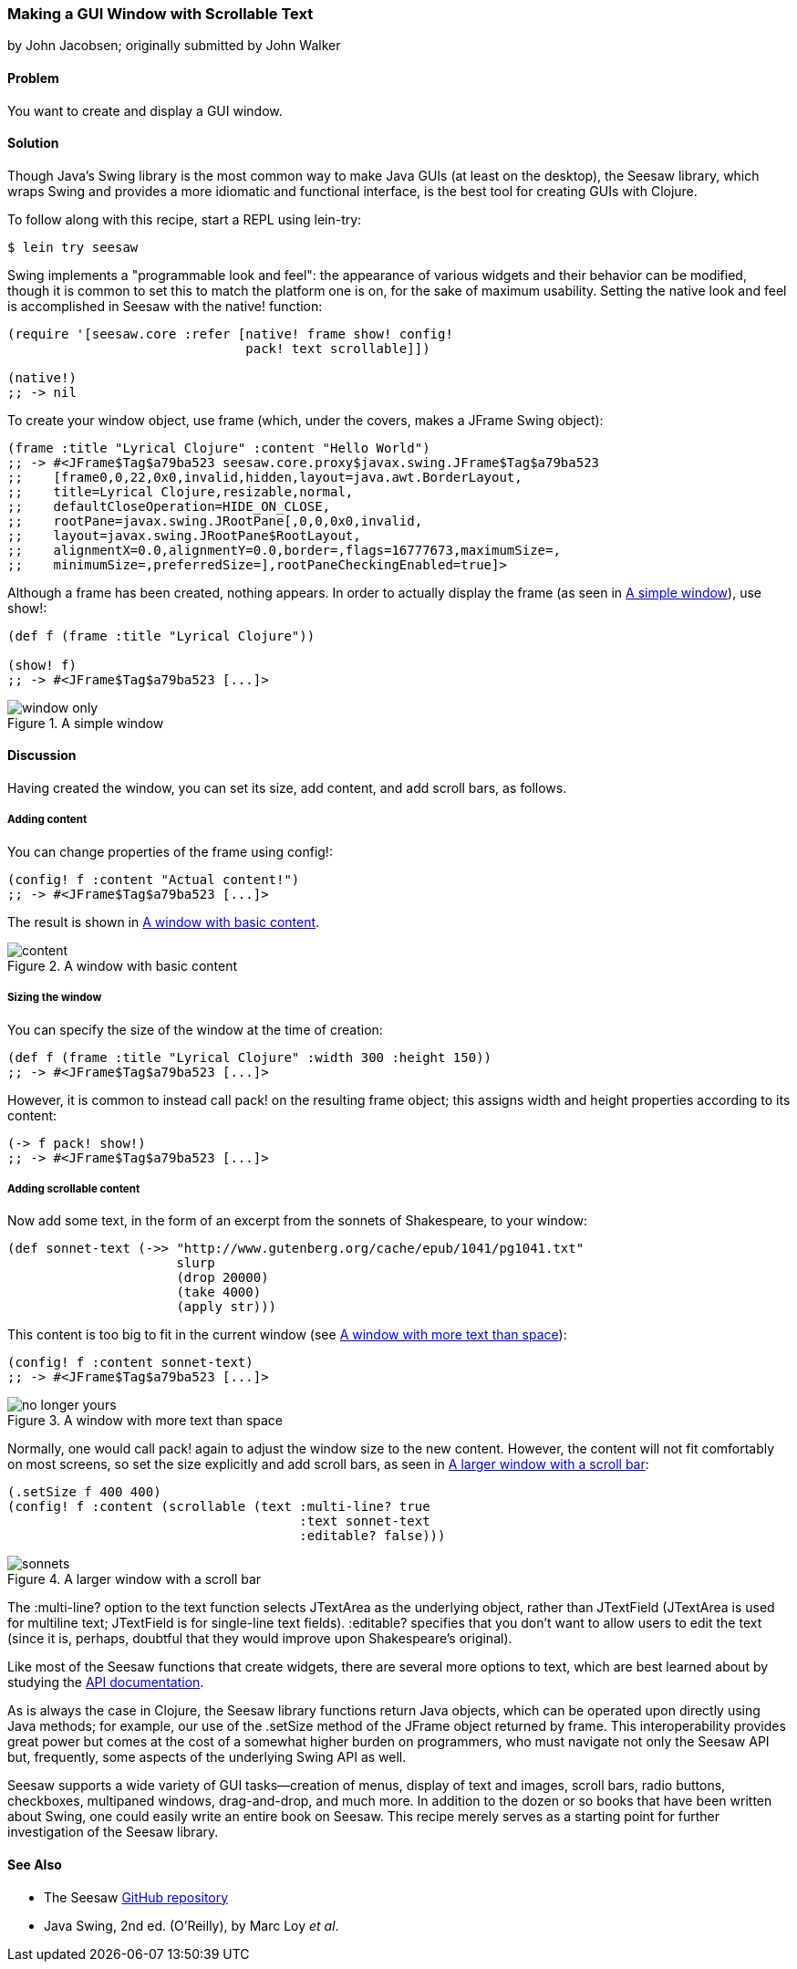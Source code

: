 === Making a GUI Window with Scrollable Text
[role="byline"]
by John Jacobsen; originally submitted by John Walker

==== Problem

You want to create and display a GUI window.((("I/O (input/output) streams", "scrollable GUI windows")))((("GUI (graphical user interface) windows")))

==== Solution

Though Java's Swing library is the most common way to make Java GUIs
(at least on the desktop), the Seesaw library, which wraps Swing and
provides a more idiomatic and functional interface, is the best tool
for creating GUIs with Clojure.(((Java, Swing library)))(((Seesaw library)))(((Swing library)))

To follow along with this recipe, start a REPL using +lein-try+:

[source,shell-session]
----
$ lein try seesaw
----

Swing implements a "programmable look and feel": the appearance of
various widgets and their behavior can be modified, though it is
common to set this to match the platform one is on, for the sake of
maximum usability. Setting the native look and feel is accomplished in
Seesaw with the +native!+ function:

[source,clojure]
----
(require '[seesaw.core :refer [native! frame show! config!
                               pack! text scrollable]])

(native!)
;; -> nil
----

To create your window object, use +frame+ (which, under the covers, makes a
+JFrame+ Swing object):

[source,clojure]
----
(frame :title "Lyrical Clojure" :content "Hello World")
;; -> #<JFrame$Tag$a79ba523 seesaw.core.proxy$javax.swing.JFrame$Tag$a79ba523
;;    [frame0,0,22,0x0,invalid,hidden,layout=java.awt.BorderLayout,
;;    title=Lyrical Clojure,resizable,normal,
;;    defaultCloseOperation=HIDE_ON_CLOSE,
;;    rootPane=javax.swing.JRootPane[,0,0,0x0,invalid,
;;    layout=javax.swing.JRootPane$RootLayout,
;;    alignmentX=0.0,alignmentY=0.0,border=,flags=16777673,maximumSize=,
;;    minimumSize=,preferredSize=],rootPaneCheckingEnabled=true]>
----

Although a frame has been created, nothing appears. In order to
actually display the frame (as seen in <<fig4-2>>), use +show!+:

[source,clojure]
----
(def f (frame :title "Lyrical Clojure"))

(show! f)
;; -> #<JFrame$Tag$a79ba523 [...]>
----

[[fig4-2]]
.A simple window
image::window-only.png[]

==== Discussion

Having created the window, you can set its size, add content, and add scroll bars, as follows.

===== Adding content
You can change properties of the frame using +config!+:

[source,clojure]
----
(config! f :content "Actual content!")
;; -> #<JFrame$Tag$a79ba523 [...]>
----

The result is shown in <<fig4-3>>.

[[fig4-3]]
.A window with basic content
image::content.png[]

===== Sizing the window

You can specify the size of the window at the time of creation:

[source,clojure]
----
(def f (frame :title "Lyrical Clojure" :width 300 :height 150))
;; -> #<JFrame$Tag$a79ba523 [...]>
----

However, it is common to instead call +pack!+ on the resulting frame
object; this assigns width and height properties according to its
content:

[source,clojure]
----
(-> f pack! show!)
;; -> #<JFrame$Tag$a79ba523 [...]>
----

===== Adding scrollable content

Now add some text, in the form of an excerpt from the sonnets of Shakespeare, to your window:

[source,clojure]
----
(def sonnet-text (->> "http://www.gutenberg.org/cache/epub/1041/pg1041.txt"
                      slurp
                      (drop 20000)
                      (take 4000)
                      (apply str)))
----

This content is too big to fit in the current window (see <<fig4-4>>):

[source,clojure]
----
(config! f :content sonnet-text)
;; -> #<JFrame$Tag$a79ba523 [...]>
----

[[fig4-4]]
.A window with more text than space
image::no-longer-yours.png[]

Normally, one would call +pack!+ again to adjust the window size to
the new content. However, the content will not fit comfortably on most
screens, so set the size explicitly and add scroll bars, as seen in <<fig4-5>>:

[source,clojure]
----
(.setSize f 400 400)
(config! f :content (scrollable (text :multi-line? true
                                      :text sonnet-text
                                      :editable? false)))
----

[[fig4-5]]
.A larger window with a scroll bar
image::sonnets.png[]

The +:multi-line?+ option to the +text+ function selects +JTextArea+
as the underlying object, rather than +JTextField+ (+JTextArea+ is
used for multiline text; +JTextField+ is for single-line text fields).
+:editable?+ specifies that you don't want to allow users to edit the text
(since it is, perhaps, doubtful that they would improve upon
Shakespeare's original).

Like most of the Seesaw functions that create widgets, there are
several more options to +text+, which are best learned about by
studying the http://bit.ly/cc-seesaw[API documentation].

pass:[<?dbhtml orphans="4"?>]As is always the case in Clojure, the Seesaw library functions return
Java objects, which can be operated upon directly using Java methods;
for example, our use of the +.setSize+ method of the +JFrame+ object
returned by +frame+. This interoperability provides great power but
comes at the cost of a somewhat higher burden on programmers, who must
navigate not only the Seesaw API but, frequently, some aspects of the
underlying Swing API as well.

Seesaw supports a wide variety of GUI tasks--creation of menus,
display of text and images, scroll bars, radio buttons, checkboxes,
multipaned windows, drag-and-drop, and much more. In addition to the
dozen or so books that have been written about Swing, one could easily
write an entire book on Seesaw. This recipe merely serves as a
starting point for further investigation of the Seesaw library.

==== See Also

* The Seesaw https://github.com/daveray/seesaw[GitHub repository]
* pass:[<ulink role="orm:hideurl" url="http://shop.oreilly.com/product/9780596004088.do"><emphasis>Java Swing</emphasis>, 2nd ed.</ulink>] (O'Reilly), by Marc Loy _et al_. 

